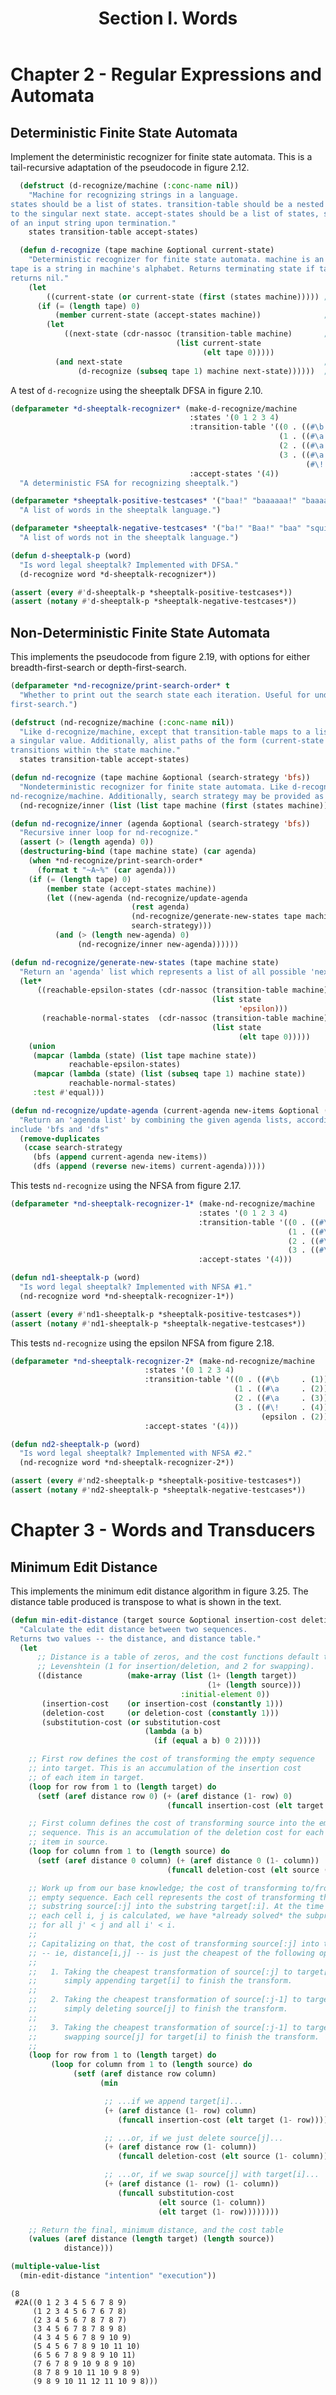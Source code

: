 #+TITLE: Section I. Words

* Chapter 2 - Regular Expressions and Automata

** Deterministic Finite State Automata

Implement the deterministic recognizer for finite state automata. This is a tail-recursive adaptation of the pseudocode in figure 2.12.

#+begin_src lisp
  (defstruct (d-recognize/machine (:conc-name nil))
    "Machine for recognizing strings in a language.
states should be a list of states. transition-table should be a nested alist, mapping (current-state, character)
to the singular next state. accept-states should be a list of states, subsetting states, which indicate acceptance
of an input string upon termination."
    states transition-table accept-states)

  (defun d-recognize (tape machine &optional current-state)
    "Deterministic recognizer for finite state automata. machine is an instance of d-recognize/machine, and
tape is a string in machine's alphabet. Returns terminating state if tape is recognized by machine, else
returns nil."
    (let
        ((current-state (or current-state (first (states machine))))) ;; initialize state if needed
      (if (= (length tape) 0)
          (member current-state (accept-states machine))              ;; end of input -- are we in an accept state?
        (let
            ((next-state (cdr-nassoc (transition-table machine)       ;; transition if possible
                                     (list current-state
                                           (elt tape 0)))))
          (and next-state                                             ;; fail if no transition, else recurse using the
               (d-recognize (subseq tape 1) machine next-state))))))  ;; rest of the string and the new state
#+end_src

#+RESULTS:
: D-RECOGNIZE

A test of =d-recognize= using the sheeptalk DFSA in figure 2.10.

#+begin_src lisp
  (defparameter *d-sheeptalk-recognizer* (make-d-recognize/machine
                                          :states '(0 1 2 3 4)
                                          :transition-table '((0 . ((#\b . 1)))
                                                              (1 . ((#\a . 2)))
                                                              (2 . ((#\a . 3)))
                                                              (3 . ((#\a . 3)
                                                                    (#\! . 4))))
                                          :accept-states '(4))
    "A deterministic FSA for recognizing sheeptalk.")

  (defparameter *sheeptalk-positive-testcases* '("baa!" "baaaaaa!" "baaaaaaaaaaaa!")
    "A list of words in the sheeptalk language.")

  (defparameter *sheeptalk-negative-testcases* '("ba!" "Baa!" "baa" "squirtle")
    "A list of words not in the sheeptalk language.")

  (defun d-sheeptalk-p (word)
    "Is word legal sheeptalk? Implemented with DFSA."
    (d-recognize word *d-sheeptalk-recognizer*))

  (assert (every #'d-sheeptalk-p *sheeptalk-positive-testcases*))
  (assert (notany #'d-sheeptalk-p *sheeptalk-negative-testcases*))
#+end_src

#+RESULTS:
: NIL

** Non-Deterministic Finite State Automata

This implements the pseudocode from figure 2.19, with options for either breadth-first-search or depth-first-search.

#+begin_src lisp
  (defparameter *nd-recognize/print-search-order* t
    "Whether to print out the search state each iteration. Useful for understanding breadth- versus depth-
  first-search.")

  (defstruct (nd-recognize/machine (:conc-name nil))
    "Like d-recognize/machine, except that transition-table maps to a list of possible next states, rather than
  a singular value. Additionally, alist paths of the form (current-state 'epsilon) -> next-state-list indicate 'no-cost'
  transitions within the state machine."
    states transition-table accept-states)

  (defun nd-recognize (tape machine &optional (search-strategy 'bfs))
    "Nondeterministic recognizer for finite state automata. Like d-recognize, but here, machine is an instance of
  nd-recognize/machine. Additionally, search strategy may be provided as either 'bfs or 'dfs."
    (nd-recognize/inner (list (list tape machine (first (states machine)))) search-strategy))

  (defun nd-recognize/inner (agenda &optional (search-strategy 'bfs))
    "Recursive inner loop for nd-recognize."
    (assert (> (length agenda) 0))
    (destructuring-bind (tape machine state) (car agenda)
      (when *nd-recognize/print-search-order*
        (format t "~A~%" (car agenda)))
      (if (= (length tape) 0)
          (member state (accept-states machine))
          (let ((new-agenda (nd-recognize/update-agenda
                             (rest agenda)
                             (nd-recognize/generate-new-states tape machine state)
                             search-strategy)))
            (and (> (length new-agenda) 0)
                 (nd-recognize/inner new-agenda))))))

  (defun nd-recognize/generate-new-states (tape machine state)
    "Return an 'agenda' list which represents a list of all possible 'next steps' from the current search state."
    (let*
        ((reachable-epsilon-states (cdr-nassoc (transition-table machine)
                                               (list state
                                                     'epsilon)))
         (reachable-normal-states  (cdr-nassoc (transition-table machine)
                                               (list state
                                                     (elt tape 0)))))
      (union
       (mapcar (lambda (state) (list tape machine state))
               reachable-epsilon-states)
       (mapcar (lambda (state) (list (subseq tape 1) machine state))
               reachable-normal-states)
       :test #'equal)))

  (defun nd-recognize/update-agenda (current-agenda new-items &optional (search-strategy 'bfs))
    "Return an 'agenda list' by combining the given agenda lists, according to search-strategy. Supported values
  include 'bfs and 'dfs"
    (remove-duplicates
     (ccase search-strategy
       (bfs (append current-agenda new-items))
       (dfs (append (reverse new-items) current-agenda)))))
#+end_src

#+RESULTS:
: ND-RECOGNIZE/UPDATE-AGENDA

This tests =nd-recognize= using the NFSA from figure 2.17.

#+begin_src lisp
  (defparameter *nd-sheeptalk-recognizer-1* (make-nd-recognize/machine
                                            :states '(0 1 2 3 4)
                                            :transition-table '((0 . ((#\b . (1))))
                                                                (1 . ((#\a . (2))))
                                                                (2 . ((#\a . (2 3))))
                                                                (3 . ((#\! . (4)))))
                                            :accept-states '(4)))

  (defun nd1-sheeptalk-p (word)
    "Is word legal sheeptalk? Implemented with NFSA #1."
    (nd-recognize word *nd-sheeptalk-recognizer-1*))

  (assert (every #'nd1-sheeptalk-p *sheeptalk-positive-testcases*))
  (assert (notany #'nd1-sheeptalk-p *sheeptalk-negative-testcases*))
#+end_src

#+RESULTS:
: NIL

This tests =nd-recognize= using the epsilon NFSA from figure 2.18.

#+begin_src lisp
  (defparameter *nd-sheeptalk-recognizer-2* (make-nd-recognize/machine
                                :states '(0 1 2 3 4)
                                :transition-table '((0 . ((#\b     . (1))))
                                                    (1 . ((#\a     . (2))))
                                                    (2 . ((#\a     . (3))))
                                                    (3 . ((#\!     . (4))
                                                          (epsilon . (2)))))
                                :accept-states '(4)))

  (defun nd2-sheeptalk-p (word)
    "Is word legal sheeptalk? Implemented with NFSA #2."
    (nd-recognize word *nd-sheeptalk-recognizer-2*))

  (assert (every #'nd2-sheeptalk-p *sheeptalk-positive-testcases*))
  (assert (notany #'nd2-sheeptalk-p *sheeptalk-negative-testcases*))
#+end_src

#+RESULTS:
: NIL

* Chapter 3 - Words and Transducers

** Minimum Edit Distance

This implements the minimum edit distance algorithm in figure 3.25. The distance table produced is transpose to what is shown in the text.

#+begin_src lisp
  (defun min-edit-distance (target source &optional insertion-cost deletion-cost substitution-cost)
    "Calculate the edit distance between two sequences.
  Returns two values -- the distance, and distance table."
    (let
        ;; Distance is a table of zeros, and the cost functions default to
        ;; Levenshtein (1 for insertion/deletion, and 2 for swapping).
        ((distance          (make-array (list (1+ (length target))
                                              (1+ (length source)))
                                        :initial-element 0))
         (insertion-cost    (or insertion-cost (constantly 1)))
         (deletion-cost     (or deletion-cost (constantly 1)))
         (substitution-cost (or substitution-cost
                                (lambda (a b)
                                  (if (equal a b) 0 2)))))

      ;; First row defines the cost of transforming the empty sequence
      ;; into target. This is an accumulation of the insertion cost
      ;; of each item in target.
      (loop for row from 1 to (length target) do
        (setf (aref distance row 0) (+ (aref distance (1- row) 0)
                                     (funcall insertion-cost (elt target (1- row))))))

      ;; First column defines the cost of transforming source into the empty
      ;; sequence. This is an accumulation of the deletion cost for each
      ;; item in source.
      (loop for column from 1 to (length source) do
        (setf (aref distance 0 column) (+ (aref distance 0 (1- column))
                                     (funcall deletion-cost (elt source (1- column))))))

      ;; Work up from our base knowledge; the cost of transforming to/from the
      ;; empty sequence. Each cell represents the cost of transforming the
      ;; substring source[:j] into the substring target[:i]. At the time that
      ;; each cell i, j is calculated, we have *already solved* the subproblems
      ;; for all j' < j and all i' < i.
      ;;
      ;; Capitalizing on that, the cost of transforming source[:j] into target[:i]
      ;; -- ie, distance[i,j] -- is just the cheapest of the following options:
      ;;
      ;;   1. Taking the cheapest transformation of source[:j] to target[:i-1] and
      ;;      simply appending target[i] to finish the transform.
      ;;
      ;;   2. Taking the cheapest transformation of source[:j-1] to target[:i] and
      ;;      simply deleting source[j] to finish the transform.
      ;;
      ;;   3. Taking the cheapest transformation of source[:j-1] to target[:i-1] and
      ;;      swapping source[j] for target[i] to finish the transform.
      ;;
      (loop for row from 1 to (length target) do
           (loop for column from 1 to (length source) do
                (setf (aref distance row column)
                      (min

                       ;; ...if we append target[i]...
                       (+ (aref distance (1- row) column)
                          (funcall insertion-cost (elt target (1- row))))

                       ;; ...or, if we just delete source[j]...
                       (+ (aref distance row (1- column))
                          (funcall deletion-cost (elt source (1- column))))

                       ;; ...or, if we swap source[j] with target[i]...
                       (+ (aref distance (1- row) (1- column))
                          (funcall substitution-cost
                                   (elt source (1- column))
                                   (elt target (1- row))))))))

      ;; Return the final, minimum distance, and the cost table
      (values (aref distance (length target) (length source))
              distance)))
#+end_src

#+RESULTS:
: MIN-EDIT-DISTANCE

#+begin_src lisp :exports both
(multiple-value-list
  (min-edit-distance "intention" "execution"))
#+end_src

#+RESULTS:
#+begin_example
(8
 #2A((0 1 2 3 4 5 6 7 8 9)
     (1 2 3 4 5 6 7 6 7 8)
     (2 3 4 5 6 7 8 7 8 7)
     (3 4 5 6 7 8 7 8 9 8)
     (4 3 4 5 6 7 8 9 10 9)
     (5 4 5 6 7 8 9 10 11 10)
     (6 5 6 7 8 9 8 9 10 11)
     (7 6 7 8 9 10 9 8 9 10)
     (8 7 8 9 10 11 10 9 8 9)
     (9 8 9 10 11 12 11 10 9 8)))
#+end_example
